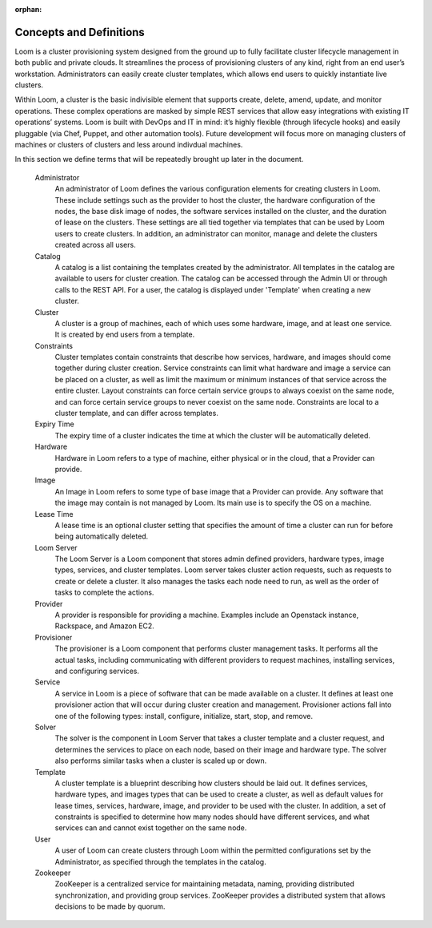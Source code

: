 :orphan:
.. index::
   single: Concepts and Definitions
.. _index_toplevel:

.. _server-concepts:
========================
Concepts and Definitions
========================

Loom is a cluster provisioning system designed from the ground up to fully facilitate cluster lifecycle management in both public and private clouds. It streamlines the process of provisioning clusters of any kind, right from an end user’s workstation. Administrators can easily create cluster templates, which allows end users to quickly instantiate live clusters.

Within Loom, a cluster is the basic indivisible element that supports create, delete, amend, update, and monitor operations. These complex operations are masked by simple REST services that allow easy integrations with existing IT operations’ systems. Loom is built with DevOps and IT in mind: it’s highly flexible (through lifecycle hooks) and easily pluggable (via Chef, Puppet, and other automation tools). Future development will focus more on managing clusters of machines or clusters of clusters and less around indivdual machines.


In this section we define terms that will be repeatedly brought up later in the document.

   Administrator
        An administrator of Loom defines the various configuration elements for creating clusters in Loom.
        These include settings such as the provider to host the cluster, the hardware configuration of the nodes,
        the base disk image of nodes, the software services installed on the cluster, and the duration of lease
        on the clusters. These settings are all tied together via templates that can be used by Loom
        users to create clusters. In addition, an administrator can monitor, manage and delete the clusters
        created across all users.

   Catalog
        A catalog is a list containing the templates created by the administrator. All templates in the catalog are
        available to users for cluster creation. The catalog can be accessed through the Admin UI or
        through calls to the REST API. For a  user, the catalog is displayed under 'Template' when creating
        a new cluster.

   Cluster
       A cluster is a group of machines, each of which uses some hardware, image, and at least one service.
       It is created by end users from a template.

   Constraints
       Cluster templates contain constraints that describe how services, hardware, and images should
       come together during cluster creation. Service constraints can limit what hardware and image
       a service can be placed on a cluster, as well as limit the maximum or minimum instances of that service across the
       entire cluster. Layout constraints can force certain service groups to always coexist on the
       same node, and can force certain service groups to never coexist on the same node. Constraints
       are local to a cluster template, and can differ across templates.

   Expiry Time
       The expiry time of a cluster indicates the time at which the cluster will be automatically
       deleted.

   Hardware
       Hardware in Loom refers to a type of machine, either physical or in the cloud, that a Provider can provide.


   Image
       An Image in Loom refers to some type of base image that a Provider can provide. Any software
       that the image may contain is not managed by Loom. Its main use is to specify the OS on a machine.

   Lease Time
       A lease time is an optional cluster setting that specifies the amount of time a cluster can run for
       before being automatically deleted.

   Loom Server
       The Loom Server is a Loom component that stores admin defined providers, hardware types,
       image types, services, and cluster templates. Loom server takes cluster action requests, such
       as requests to create or delete a cluster. It also manages the tasks each node need to run,
       as well as the order of tasks to complete the actions.

   Provider
       A provider is responsible for providing a machine. Examples include an Openstack instance,
       Rackspace, and Amazon EC2.

   Provisioner
       The provisioner is a Loom component that performs cluster management tasks.
       It performs all the actual tasks, including communicating with different
       providers to request machines, installing services, and configuring services.

   Service
       A service in Loom is a piece of software that can be made available on a cluster. It defines at least one
       provisioner action that will occur during cluster creation and management. Provisioner actions fall
       into one of the following types: install, configure, initialize, start, stop, and remove.

   Solver
       The solver is the component in Loom Server that takes a cluster template and a cluster request,
       and determines the services to place on each node, based on their image and hardware type. The solver
       also performs similar tasks when a cluster is scaled up or down.

   Template
       A cluster template is a blueprint describing how clusters should be laid out. It defines services,
       hardware types, and images types that can be used to create a cluster, as well as default values
       for lease times, services, hardware, image, and provider to be used with the cluster. In addition,
       a set of constraints is specified to determine how many nodes should have different services, and
       what services can and cannot exist together on the same node.

   User
       A user of Loom can create clusters through Loom within the permitted configurations set
       by the Administrator, as specified through the templates in the catalog.

   Zookeeper
        ZooKeeper is a centralized service for maintaining metadata, naming, providing distributed synchronization,
        and providing group services. ZooKeeper provides a distributed system that allows decisions to be made by
        quorum.
